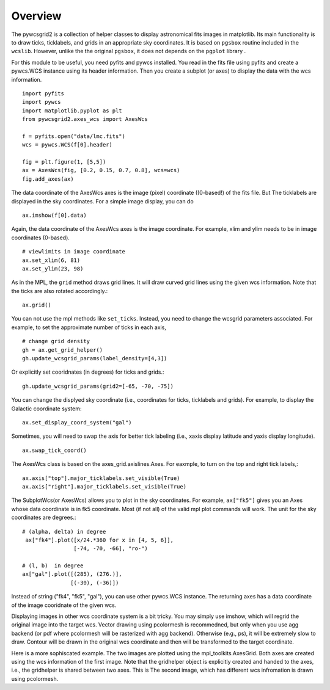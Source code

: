 ========
Overview
========

The pywcsgrid2 is a collection of helper classes to display
astronomical fits images in matplotlib. Its main functionality is to
draw ticks, ticklabels, and grids in an appropriate sky
coordinates. It is based on ``pgsbox`` routine included in the
``wcslib``.  However, unlike the the original ``pgsbox``, it does not
depends on the ``pgplot`` library .

.. contents::
   :depth: 1
   :local:


For this module to be useful, you need pyfits and pywcs installed.
You read in the fits file using pyfits and create a pywcs.WCS instance
using its header information. Then you create a subplot (or axes) to
display the data with the wcs information. ::

    import pyfits
    import pywcs
    import matplotlib.pyplot as plt
    from pywcsgrid2.axes_wcs import AxesWcs

    f = pyfits.open("data/lmc.fits")
    wcs = pywcs.WCS(f[0].header)

    fig = plt.figure(1, [5,5])
    ax = AxesWcs(fig, [0.2, 0.15, 0.7, 0.8], wcs=wcs)
    fig.add_axes(ax)

The data coordinate of the AxesWcs axes is the image (pixel) coordinate
((0-based!) of the fits file. But The ticklabels are displayed in the
sky coordinates. For a simple image display, you can do ::

    ax.imshow(f[0].data)


.. plot:: figures/demo_basic1.py



Again, the data coordinate of the AxesWcs axes is the image coordinate.
For example, xlim and ylim needs to be in image coordinates (0-based). ::

    # viewlimits in image coordinate
    ax.set_xlim(6, 81)
    ax.set_ylim(23, 98)


As in the MPL, the ``grid`` method draws grid lines. It will draw
curved grid lines using the given wcs information. Note that
the ticks are also rotated accordingly.::

    ax.grid()

You can not use the mpl methods like ``set_ticks``. Instead, you need
to change the wcsgrid parameters associated. For example, to set the
approximate number of ticks in each axis, ::

  # change grid density
  gh = ax.get_grid_helper()
  gh.update_wcsgrid_params(label_density=[4,3])

.. plot:: figures/demo_basic2.py

Or explicitly set cooridnates (in degrees) for ticks and grids.::

  gh.update_wcsgrid_params(grid2=[-65, -70, -75])

You can change the displyed sky coordinate (i.e., coordinates for
ticks, ticklabels and grids). For example, to display the Galactic
coordinate system::

    ax.set_display_coord_system("gal")

Sometimes, you will need to swap the axis for better tick labeling
(i.e., xaxis display latitude and yaxis display longitude). ::

    ax.swap_tick_coord()

The AxesWcs class is based on the axes_grid.axislines.Axes. For
eaxmple, to turn on the top and right tick labels,::

  ax.axis["top"].major_ticklabels.set_visible(True)
  ax.axis["right"].major_ticklabels.set_visible(True)

.. plot:: figures/demo_basic3.py


The SubplotWcs(or AxesWcs) allows you to plot in the sky
coordinates. For example, ``ax["fk5"]`` gives you an Axes whose data
coordinate is in fk5 coordinate. Most (if not all) of the valid mpl
plot commands will work. The unit for the sky coordinates are
degrees.::

  # (alpha, delta) in degree
   ax["fk4"].plot([x/24.*360 for x in [4, 5, 6]],
                  [-74, -70, -66], "ro-")

  # (l, b)  in degree
  ax["gal"].plot([(285), (276.)],
                 [(-30), (-36)])

.. plot:: figures/demo_basic4.py


Instead of string ("fk4", "fk5", "gal"), you can use other pywcs.WCS
instance. The returning axes has a data coordinate of the image
cooridnate of the given wcs.

Displaying images in other wcs coordinate system is a bit tricky. You
may simply use imshow, which will regrid the original image into the
target wcs. Vector drawing using pcolormesh is recommedned, but only
when you use agg backend (or pdf where pcolormesh will be rasterized
with agg backend). Otherwise (e.g., ps), it will be extremely slow to
draw. Contour will be drawn in the original wcs coordinate and then
will be transformed to the target coordinate.

Here is a more sophiscated example. The two images are plotted using
the mpl_toolkits.AxesGrid. Both axes are created using the wcs
information of the first image. Note that the gridhelper object is
explicitly created and handed to the axes, i.e., the gridhelper is
shared between two axes. This is  The second image, which has different wcs
infromation is drawn using pcolormesh.


.. plot:: figures/demo_skyview.py
   :include-source:

